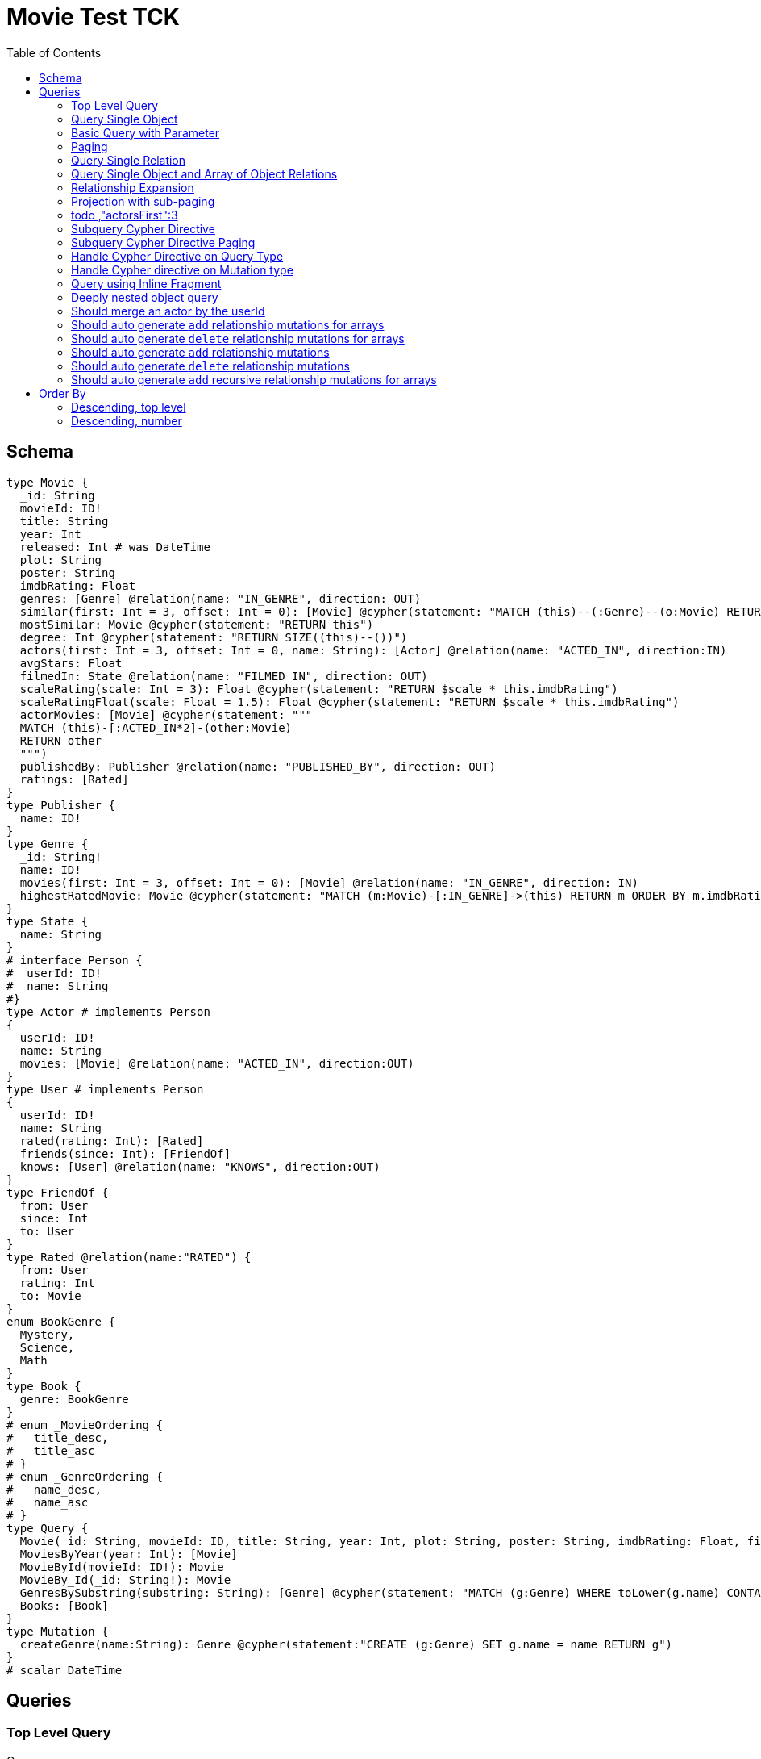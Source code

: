 :toc:

= Movie Test TCK

== Schema

[source,graphql,schema=true]
----
type Movie {
  _id: String
  movieId: ID!
  title: String
  year: Int
  released: Int # was DateTime
  plot: String
  poster: String
  imdbRating: Float
  genres: [Genre] @relation(name: "IN_GENRE", direction: OUT)
  similar(first: Int = 3, offset: Int = 0): [Movie] @cypher(statement: "MATCH (this)--(:Genre)--(o:Movie) RETURN o")
  mostSimilar: Movie @cypher(statement: "RETURN this")
  degree: Int @cypher(statement: "RETURN SIZE((this)--())")
  actors(first: Int = 3, offset: Int = 0, name: String): [Actor] @relation(name: "ACTED_IN", direction:IN)
  avgStars: Float
  filmedIn: State @relation(name: "FILMED_IN", direction: OUT)
  scaleRating(scale: Int = 3): Float @cypher(statement: "RETURN $scale * this.imdbRating")
  scaleRatingFloat(scale: Float = 1.5): Float @cypher(statement: "RETURN $scale * this.imdbRating")
  actorMovies: [Movie] @cypher(statement: """
  MATCH (this)-[:ACTED_IN*2]-(other:Movie)
  RETURN other
  """)
  publishedBy: Publisher @relation(name: "PUBLISHED_BY", direction: OUT)
  ratings: [Rated]
}
type Publisher {
  name: ID!
}
type Genre {
  _id: String!
  name: ID!
  movies(first: Int = 3, offset: Int = 0): [Movie] @relation(name: "IN_GENRE", direction: IN)
  highestRatedMovie: Movie @cypher(statement: "MATCH (m:Movie)-[:IN_GENRE]->(this) RETURN m ORDER BY m.imdbRating DESC LIMIT 1")
}
type State {
  name: String
}
# interface Person {
#  userId: ID!
#  name: String
#}
type Actor # implements Person
{
  userId: ID!
  name: String
  movies: [Movie] @relation(name: "ACTED_IN", direction:OUT)
}
type User # implements Person
{
  userId: ID!
  name: String
  rated(rating: Int): [Rated]
  friends(since: Int): [FriendOf]
  knows: [User] @relation(name: "KNOWS", direction:OUT)
}
type FriendOf {
  from: User
  since: Int
  to: User
}
type Rated @relation(name:"RATED") {
  from: User
  rating: Int
  to: Movie
}
enum BookGenre {
  Mystery,
  Science,
  Math
}
type Book {
  genre: BookGenre
}
# enum _MovieOrdering {
#   title_desc,
#   title_asc
# }
# enum _GenreOrdering {
#   name_desc,
#   name_asc
# }
type Query {
  Movie(_id: String, movieId: ID, title: String, year: Int, plot: String, poster: String, imdbRating: Float, first: Int, offset: Int, orderBy: _MovieOrdering): [Movie]
  MoviesByYear(year: Int): [Movie]
  MovieById(movieId: ID!): Movie
  MovieBy_Id(_id: String!): Movie
  GenresBySubstring(substring: String): [Genre] @cypher(statement: "MATCH (g:Genre) WHERE toLower(g.name) CONTAINS toLower($substring) RETURN g")
  Books: [Book]
}
type Mutation {
  createGenre(name:String): Genre @cypher(statement:"CREATE (g:Genre) SET g.name = name RETURN g")
}
# scalar DateTime
----

== Queries

=== Top Level Query

.Query
[source,graphql]
----
query {
  Movie {
    movieId
  }
}
----

.Params
[source,json]
----
{}
----

.Cypher
[source,cypher]
----
MATCH (movie:Movie)
RETURN movie { .movieId } AS movie
----

=== Query Single Object

.Query
[source,graphql]
----
{
  MovieById(movieId: "18") {
    title
  }
}
----

.Params
[source,json]
----
{
  "movieByIdMovieId": "18"
}
----

.Cypher
[source,cypher]
----
MATCH (movieById:Movie)
WHERE movieById.movieId = $movieByIdMovieId
RETURN movieById { .title } AS movieById
----

=== Basic Query with Parameter

.Query
[source,graphql]
----
{  Movie(title: "River Runs Through It, A")  {  title }  }
----
.Params
[source,json]
----
{
  "movieTitle": "River Runs Through It, A"
}
----
.Cypher
[source,cypher]
----
MATCH (movie:Movie)
WHERE  movie.title = $movieTitle  
RETURN movie { .title } AS movie
----

=== Paging

.Query
[source,graphql]
----
{
  Movie(title: "River Runs Through It, A", first: 1, offset: 1) {
    title
    year
  }
}
----

.Params
[source,json]
----
{
  "movieTitle": "River Runs Through It, A"
}
----


.Cypher
[source,cypher]
----
MATCH (movie:Movie) 
WHERE movie.title = $movieTitle 
RETURN movie { .title,.year } AS movie 
SKIP 1 LIMIT 1
----

=== Query Single Relation

.Query
[source,graphql]
----
{
  MovieById(movieId: "3100") {
    title
    filmedIn {
      name
    }
  }
}
----

.Params
[source,json]
----
{
  "movieByIdMovieId": "3100"
}
----


.Cypher
[source,cypher]
----
MATCH (movieById:Movie) 
WHERE movieById.movieId = $movieByIdMovieId 
RETURN movieById { .title,filmedIn:[(movieById)-[:FILMED_IN]->(movieByIdFilmedIn:State) | movieByIdFilmedIn { .name }][0] } AS movieById
----

=== Query Single Object and Array of Object Relations

.Query
[source,graphql]
----
{
  MovieById(movieId: "3100") {
    title
    actors {
      name
    }
    filmedIn{
      name
    }
  }
}
----

.Params
[source,json]
----
{
  "movieByIdMovieId": "3100"
}
----


.Cypher
[source,cypher]
----
MATCH (movieById:Movie) 
WHERE movieById.movieId = $movieByIdMovieId 
RETURN movieById { .title,actors:[(movieById)<-[:ACTED_IN]-(movieByIdActors:Actor) | movieByIdActors { .name }],filmedIn:[(movieById)-[:FILMED_IN]->(movieByIdFilmedIn:State) | movieByIdFilmedIn { .name }][0] } AS movieById
----

=== Relationship Expansion

.Query
[source,graphql]
----
{
  Movie(title: "River Runs Through It, A") {
    title
    actors {
      name
    }
  }
}
----

.Params
[source,json]
----
{
  "movieTitle": "River Runs Through It, A"
}
----

.Cypher
[source,cypher]
----
MATCH (movie:Movie)  
WHERE movie.title = $movieTitle 
RETURN movie { .title,actors:[(movie)<-[:ACTED_IN]-(movieActors:Actor) | movieActors { .name }] } AS movie 
----

=== Projection with sub-paging

.Query
[source,graphql]
----
{
  Movie(title: "River Runs Through It, A") {
    title
    actors(first:3) {
      name
    }
  }
}
----

=== todo ,"actorsFirst":3
.Params
[source,json]
----
{
  "movieTitle": "River Runs Through It, A"
}
----

.Cypher
[source,cypher]
----
MATCH (movie:Movie)  
WHERE movie.title = $movieTitle 
RETURN movie { .title,actors:[(movie)<-[:ACTED_IN]-(movieActors:Actor) | movieActors { .name }][0..3] } AS movie 
----

=== Subquery Cypher Directive

.Query
[source,graphql]
----
{
  Movie {
    title
    similar {
      title
    }
  }
}
----

.Cypher Params
[source,json]
----
{
  "movieFirst": 3,
  "movieOffset": 0
}
----

.Cypher
[source,cypher]
----
MATCH (movie:Movie)  
RETURN movie { .title,similar:[movieSimilar IN 
apoc.cypher.runFirstColumnMany('WITH $this AS this,$first AS first,$offset AS offset MATCH (this)--(:Genre)--(o:Movie) RETURN o',{this:movie,first:$movieFirst,offset:$movieOffset}) 
| movieSimilar { .title }] } AS movie 
----

=== Subquery Cypher Directive Paging

.Query
[source,graphql]
----
{
  Movie {
    title
    similar(first:3) {
      title
    }
  }
}
----

.Cypher Params
[source,json]
----
{
  "movieFirst": 3,
  "movieOffset": 0
}
----

.Cypher
[source,cypher]
----
MATCH (movie:Movie)
RETURN movie { .title,similar:[movieSimilar IN
apoc.cypher.runFirstColumnMany('WITH $this AS this,$first AS first,$offset AS offset MATCH (this)--(:Genre)--(o:Movie) RETURN o',{this:movie,first:$movieFirst,offset:$movieOffset})
| movieSimilar { .title }][0..3] } AS movie
----

=== Handle Cypher Directive on Query Type

.Query
[source,graphql]
----
{
  GenresBySubstring(substring:"Action") {
    name
    movies(first: 3) {
      title
    }
  }
}
----

.Params
[source,json]
----
{
  "genresBySubstringSubstring": "Action"
}
----

.Cypher
[source,cypher]
----
UNWIND apoc.cypher.runFirstColumnMany('WITH $substring AS substring MATCH (g:Genre) WHERE toLower(g.name) CONTAINS toLower($substring) RETURN g',{substring:$genresBySubstringSubstring}) AS genresBySubstring
RETURN genresBySubstring { .name,movies:[(genresBySubstring)<-[:IN_GENRE]-(genresBySubstringMovies:Movie) | genresBySubstringMovies { .title }][0..3] } AS genresBySubstring
----

=== Handle Cypher directive on Mutation type

.Query
[source,graphql]
----
mutation someMutation {
  createGenre(name: "Wildlife Documentary") {
    name
  }
}
----

.Params
[source,json]
----
{
  "createGenreName": "Wildlife Documentary"
}
----

.Cypher
[source,cypher]
----
CALL apoc.cypher.doIt('WITH $name AS name CREATE (g:Genre) SET g.name = name RETURN g',{name:$createGenreName}) YIELD value
WITH value[head(keys(value))] AS createGenre
RETURN createGenre { .name } AS createGenre
----

=== Query using Inline Fragment

.Query
[source,graphql]
----
{
  Movie(title: "River Runs Through It, A") {
    title
    ratings {
      rating
      from {
        ... on User {
          name
          userId
        }
      }
    }
  }
}
----

.Params
[source,json]
----
{
  "movieTitle": "River Runs Through It, A"
}
----

.Cypher
[source,cypher]
----
MATCH (movie:Movie)
WHERE movie.title = $movieTitle
RETURN movie { .title,ratings:[(movie)<-[movieRatings:RATED]-(movieRatingsFrom:User) | 
  movieRatings { .rating,from:movieRatingsFrom { .name,.userId } }] } AS movie
----

=== Deeply nested object query

.Query
[source,graphql]
----
{
  Movie(title: "River Runs Through It, A") {
    title
    actors {
      name
      movies {
        title
        actors(name: "Tom Hanks") {
          name
          movies {
            title
            year
            similar(first: 3) {
              title
              year
            }
          }
        }
      }
    }
  }
}
----

.Params
[source,json]
----
{
  "movieTitle": "River Runs Through It, A",
  "movieActorsMoviesActorsName": "Tom Hanks",
  "movieActorsMoviesActorsMoviesFirst": 3,
  "movieActorsMoviesActorsMoviesOffset": 0
}
----

.Cypher
[source,cypher]
----
MATCH (movie:Movie)
WHERE movie.title = $movieTitle
RETURN movie { .title,actors:[(movie)<-[:ACTED_IN]-(movieActors:Actor) |
       movieActors { .name,movies:[(movieActors)-[:ACTED_IN]->(movieActorsMovies:Movie) |
         movieActorsMovies { .title,actors:[(movieActorsMovies)<-[:ACTED_IN]-(movieActorsMoviesActors:Actor)
           WHERE movieActorsMoviesActors.name = $movieActorsMoviesActorsName |
             movieActorsMoviesActors { .name,movies:[(movieActorsMoviesActors)-[:ACTED_IN]->(movieActorsMoviesActorsMovies:Movie) |
               movieActorsMoviesActorsMovies { .title,.year,similar:[movieActorsMoviesActorsMoviesSimilar
                 IN apoc.cypher.runFirstColumnMany('WITH $this AS this,$first AS first,$offset AS offset MATCH (this)--(:Genre)--(o:Movie) RETURN o',{this:movieActorsMoviesActorsMovies,first:$movieActorsMoviesActorsMoviesFirst,offset:$movieActorsMoviesActorsMoviesOffset}) |
                   movieActorsMoviesActorsMoviesSimilar { .title,.year }][0..3] }] }] }] }] } AS movie
----

=== Should merge an actor by the userId

.Query
[source,graphql]
----
mutation {
  actor: mergeActor(userId: "1", name: "Andrea") {
    name
  }
}
----

.Params
[source,json]
----
{
  "actorUserId": "1",
  "actorName": "Andrea"
}
----

.Cypher
[source,cypher]
----
MERGE (actor:Actor {userId:$actorUserId}) SET actor.name=$actorName
WITH actor
RETURN actor { .name } AS actor
----

=== Should auto generate `add` relationship mutations for arrays

.Query
[source,graphql]
----
mutation {
  add: addMovieGenres(movieId: 1, genres: ["Action", "Fantasy"]) {
    title
  }
}
----

.Params
[source,json]
----
{
  "movieId": 1,
  "genres": [
    "Action",
    "Fantasy"
  ]
}
----

.Cypher
[source,cypher]
----
MATCH (from:Movie {movieId:$movieId})
MATCH (to:Genre)
WHERE to.name IN $genres
MERGE (from)-[r:IN_GENRE]->(to)
WITH DISTINCT from
RETURN from { .title } AS movie
----

=== Should auto generate `delete` relationship mutations for arrays

.Query
[source,graphql]
----
mutation {
  del: deleteMovieGenres(movieId: 1, genres: ["Action", "Fantasy"]) {
    title
  }
}
----

.Params
[source,json]
----
{
  "movieId": 1,
  "genres": [
    "Action",
    "Fantasy"
  ]
}
----

.Cypher
[source,cypher]
----
MATCH (from:Movie {movieId:$movieId})
MATCH (to:Genre)
WHERE to.name IN $genres
MATCH (from)-[r:IN_GENRE]->(to)
DELETE r
WITH DISTINCT from
RETURN from { .title } AS movie
----

=== Should auto generate `add` relationship mutations

.Query
[source,graphql]
----
mutation {
  add: addMoviePublishedBy(movieId: 1, publishedBy: "Company") {
    title
  }
}
----

.Params
[source,json]
----
{
  "movieId": 1,
  "publishedBy": "Company"
}
----

.Cypher
[source,cypher]
----
MATCH (from:Movie {movieId:$movieId})
MATCH (to:Publisher)
WHERE to.name = $publishedBy
MERGE (from)-[r:PUBLISHED_BY]->(to)
WITH DISTINCT from
RETURN from { .title } AS movie
----

=== Should auto generate `delete` relationship mutations

.Query
[source,graphql]
----
mutation {
  del: deleteMoviePublishedBy(movieId: 1, publishedBy: "Company") {
    title
  }
}
----

.Params
[source,json]
----
{
  "movieId": 1,
  "publishedBy": "Company"
}
----

.Cypher
[source,cypher]
----
MATCH (from:Movie {movieId:$movieId})
MATCH (to:Publisher)
WHERE to.name = $publishedBy
MATCH (from)-[r:PUBLISHED_BY]->(to)
DELETE r
WITH DISTINCT from
RETURN from { .title } AS movie
----

=== Should auto generate `add` recursive relationship mutations for arrays

.Query
[source,graphql]
----
mutation {
  add: addUserKnows(userId: 1, knows: [10, 23]) {
    name
  }
}
----

.Params
[source,json]
----
{
  "userId": 1,
  "knows": [
    10,
    23
  ]
}
----

.Cypher
[source,cypher]
----
MATCH (from:User {userId:$userId})
MATCH (to:User)
WHERE to.userId IN $knows
MERGE (from)-[r:KNOWS]->(to)
WITH DISTINCT from
RETURN from { .name } AS user
----

== Order By

=== Descending, top level

.Query
[source,graphql]
----
{
  Movie(year: 2010, orderBy:title_desc, first: 10) {
    title
  }
}
----

.Params
[source,json]
----
{
  "movieYear": 2010
}
----

.Cypher
[source,cypher]
----
MATCH (movie:Movie) 
WHERE movie.year = $movieYear 
RETURN movie { .title } AS movie 
ORDER BY movie.title DESC  
LIMIT 10
----

=== Descending, number

.Query
[source,graphql]
----
{  Movie(orderBy:year_desc, first:10)  {  title }  }
----

.Params
[source,json]
----
{}
----

.Cypher
[source,cypher]
----
MATCH  (movie:Movie) RETURN  movie  {  .title  } AS  movie ORDER BY movie.year DESC LIMIT 10
----
